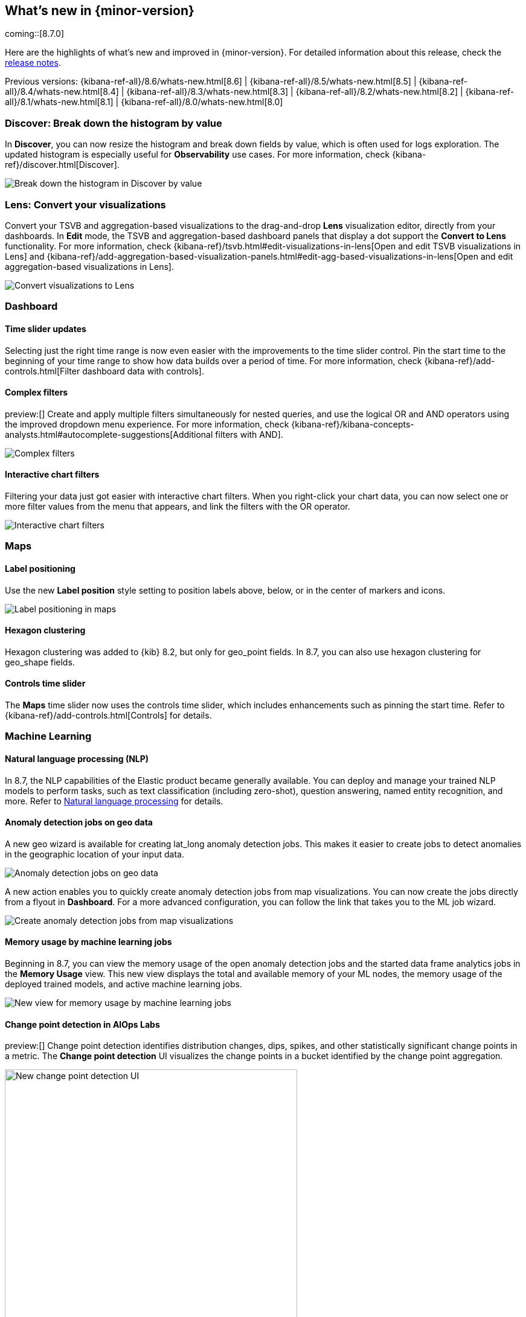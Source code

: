 [[whats-new]]
== What's new in {minor-version}

coming::[8.7.0]

Here are the highlights of what's new and improved in {minor-version}.
For detailed information about this release,
check the <<release-notes, release notes>>.

Previous versions: {kibana-ref-all}/8.6/whats-new.html[8.6] | {kibana-ref-all}/8.5/whats-new.html[8.5] | {kibana-ref-all}/8.4/whats-new.html[8.4] | {kibana-ref-all}/8.3/whats-new.html[8.3] | {kibana-ref-all}/8.2/whats-new.html[8.2]
| {kibana-ref-all}/8.1/whats-new.html[8.1] | {kibana-ref-all}/8.0/whats-new.html[8.0]

[discrete]
=== Discover: Break down the histogram by value
In *Discover*,
you can now resize the histogram and break down fields by value,
which is often used for logs exploration. The updated histogram is especially useful for
*Observability* use cases. For more information, check {kibana-ref}/discover.html[Discover].

[role="screenshot"]
image::https://images.contentstack.io/v3/assets/bltefdd0b53724fa2ce/blt46fc7c55a9f1fc21/640133897b2256107c86d31f/highlights-discover-histogram.gif[Break down the histogram in Discover by value]


[discrete]
=== Lens: Convert your visualizations
Convert your TSVB and aggregation-based visualizations to the drag-and-drop *Lens* visualization editor,
directly from your dashboards. In *Edit* mode, the TSVB and aggregation-based dashboard panels
that display a dot support the *Convert to Lens* functionality.
For more information, check {kibana-ref}/tsvb.html#edit-visualizations-in-lens[Open and edit TSVB visualizations in Lens]
and
{kibana-ref}/add-aggregation-based-visualization-panels.html#edit-agg-based-visualizations-in-lens[Open and edit aggregation-based visualizations in Lens].

[role="screenshot"]
image::https://images.contentstack.io/v3/assets/bltefdd0b53724fa2ce/blteea23d2cff80c4f4/64013478e70dd635488d0398/highlights-lens-convert.gif[Convert visualizations to Lens]

[discrete]
=== Dashboard

[discrete]
==== Time slider updates
Selecting just the right time range is now even easier with the improvements to the time slider control.
Pin the start time to the beginning of your time range to show how data builds over a period of time. For more information, check {kibana-ref}/add-controls.html[Filter dashboard data with controls].

[discrete]
==== Complex filters
preview:[] Create and apply multiple filters simultaneously for nested queries,
and use the logical OR and AND operators using the improved dropdown menu experience. For more information, check {kibana-ref}/kibana-concepts-analysts.html#autocomplete-suggestions[Additional filters with AND].

[role="screenshot"]
image::https://images.contentstack.io/v3/assets/bltefdd0b53724fa2ce/blt5fbd962a383ae3c3/640138b2e35cc90ebcbd2a0f/highlights-complex-filters.gif[Complex filters]

[discrete]
==== Interactive chart filters

Filtering your data just got easier with interactive chart filters. When you right-click your chart data,
you can now select one or more filter values from the menu that appears, and link the filters with the OR operator.

[role="screenshot"]
image::https://images.contentstack.io/v3/assets/bltefdd0b53724fa2ce/blt1a969a88d51822a9/640139393acc576c5603410c/highlights-chart-filters.gif[Interactive chart filters]

[discrete]
=== Maps

[discrete]
==== Label positioning

Use the new *Label position* style setting to position labels above, below, or in the center of markers and icons.

[role="screenshot"]
image::images/highlights-labels-maps.png[Label positioning in maps]

[discrete]
==== Hexagon clustering

Hexagon clustering was added to {kib} 8.2, but only for geo_point fields.
In 8.7, you can also use hexagon clustering for geo_shape fields.

[discrete]
==== Controls time slider

The *Maps* time slider now uses the controls time slider, which includes enhancements
such as pinning the start time. Refer
to {kibana-ref}/add-controls.html[Controls] for details.

[discrete]
=== Machine Learning

[discrete]
==== Natural language processing (NLP)

In 8.7, the NLP capabilities of the Elastic product became generally available.
You can deploy and manage your trained NLP models to perform tasks,
such as text classification (including zero-shot), question answering, named entity recognition, and more.
Refer to https://www.elastic.co/guide/en/machine-learning/current/ml-nlp-overview.html[Natural language processing]
for details.


[discrete]
==== Anomaly detection jobs on geo data

A new geo wizard is available for creating lat_long anomaly detection jobs. This makes it easier
to create jobs to detect anomalies in the geographic location of your input data.

[role="screenshot"]
image::images/highlights-jobs-geo-data.png[Anomaly detection jobs on geo data]

A new action enables you to quickly create anomaly detection jobs from map visualizations.
You can now create the jobs directly from a flyout in *Dashboard*.
For a more advanced configuration, you can follow the link that takes you to the ML job wizard.

[role="screenshot"]
image::images/highlights-anomaly-maps.png[Create anomaly detection jobs from map visualizations]

[discrete]
==== Memory usage by machine learning jobs

Beginning in 8.7, you can view the memory usage of the open anomaly detection jobs
and the started data frame analytics jobs in the *Memory Usage* view.
This new view displays the total and available memory of your ML nodes,
the memory usage of the deployed trained models,
and active machine learning jobs.

[role="screenshot"]
image::images/highlights-memory-usage.png[New view for memory usage by machine learning jobs]

[discrete]
==== Change point detection in AIOps Labs

preview:[] Change point detection identifies distribution changes, dips, spikes, and other
statistically significant change points in a metric. The *Change point detection* UI
visualizes the change points in a bucket identified by the change point aggregation.

[role="screenshot"]
image::images/highlights-change-point-detection.png[New change point detection UI, width="75%"]

[discrete]
==== Field statistics in machine learning job and transform wizards

Now you are able to view the statistics of the selectable fields in the anomaly detection,
the data frame analytics, and the transforms wizards. The field statistics
provide more meaningful context to help you select relevant fields.

[role="screenshot"]
image::images/highlights-jobs-multi-metric.png[New view of field statistics in machine learning jobs and transform wizards]

[discrete]
=== Alerting

[discrete]
==== Alert flapping detection

Flapping occurs when the state of monitored assets, such as services, change too frequently,
resulting in multiple alerts that might distract you from more important issues.
To reduce the time to respond (MTTR), you can now identify frequent changes
in your monitored assets by using pre-built configurations, highlighting alerts in the UI,
and suppressing related notifications. For more information, check {kibana-ref}/alerting-getting-started.html[Alerting].

[role="screenshot"]
image::images/highlights-alert-flapping.png[Alert flapping detection, width="75%"]

[role="screenshot"]
image::images/highlights-alerts.png[Alerts UI]

[discrete]
==== Alert action summarization

Currently, alert actions are triggered when the rule runs or when the alert status changes.
This behavior might lead to a notification storm when an alerting rule detects a high cardinality of alerts.
These situations increase the time to respond to each event and affect the overall MTTR.
With the new alert actions summarization feature, users will be able to define how
to aggregate several actions into a single one with these options:

* *Alert summarization per each rule run.* For example, all the alerts that are
detected by the same rule run will be sent in a single notification.
* *Alert summarization per custom time interval.*
For example, all the alerts that are detected in the last 10 hours will be sent in a single email.

This feature aims to improve the way users consume notifications from third parties
and improve the MTTR by reducing unnecessary noise.
For more information, check {kibana-ref}/alerting-getting-started.html[Alerting].

[role="screenshot"]
image::images/highlights-alert-summaries.png[Alert summaries UI, width="75%"]

[role="screenshot"]
image::images/highlights-alert-summary-actions.png[Alert action summary example]

[discrete]
==== New actions in Case management

New actions are now supported in the *Case* table view to streamline case management:

* More sorting and filtering options (by severity, status, last updates, and more)
* Bulk action for maintaining case assignees

[discrete]
==== New connector log

A new connector log is now available for users to troubleshoot their connectors’
behaviors and react when something goes wrong.

[role="screenshot"]
image::images/highlights-connector-management.png[Connection management UI]

[discrete]
==== Bulk action for enabling rules

A new bulk action for enabling and disabling rules is now supported in the *Rule* table view.

[discrete]
=== {kib} Security

[discrete]
==== Control concurrent user sessions

Administrators can now control the number of concurrent user sessions by configuring
a limit through the `maxSessions` setting, for increased security. Once the limit is reached,
a newly created user session will displace the oldest one (by creating a timestamp) for the same user.

[role="screenshot"]
image::images/highlights-concurrent-users.png[Setting for controlling the number of concurrent user sessions, width="75%"]

[discrete]
==== {kib} audit logging enhanced

Since its introduction, the {kibana-ref}/xpack-security-audit-logging.html[{kib} audit logging] has been enhanced with
additional data of security audit interest to our users. This release adds the client IP address field.
